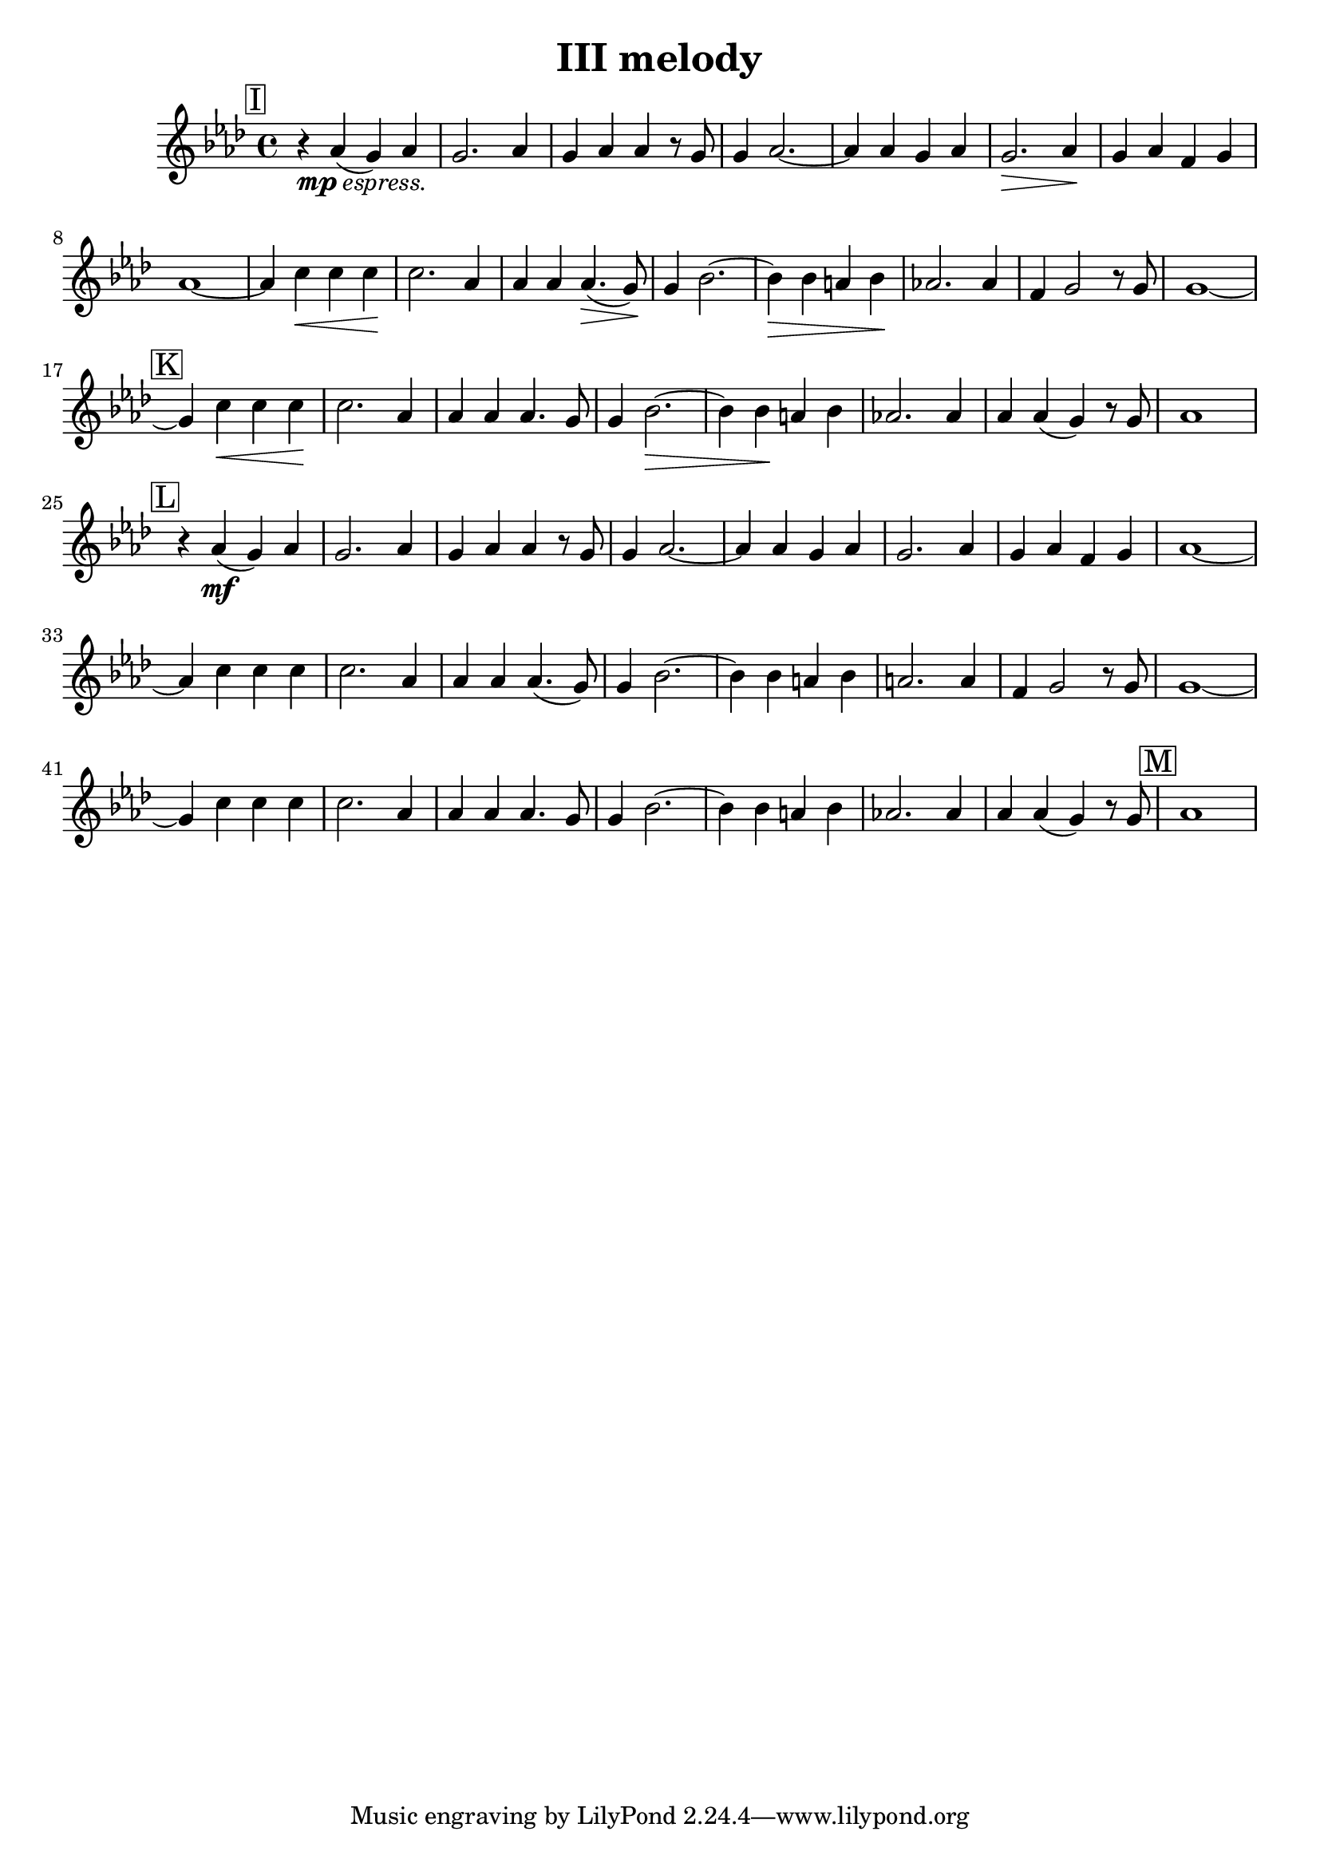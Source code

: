 \language "english"
\version "2.16.2"

\header {
  title = "III melody"
}

thirdViolin = \relative a' {
  \time 4/4
  \key af \major
  \mark \markup { \box "I" }

  r4_\markup { \dynamic "mp" \italic "espress."} af4(g) af |
  g2. af4 |
  g4 af af r8 g8 |
  g4 af2.~ |
  af4 af4 g4 af4 |
  g2.\> af4\! |
  %% \break

  g4 af4 f4 g4 |
  af1 ~ |
  af4 c4\< c c \! |
  c2. af4 |
  af4 af af4.\>( g8)\! |
  g4 bf2.~ |
  %% \break

  bf4\> bf4 a4 bf4\! |
  af2. af4 |
  f4 g2 r8 g8 |
  g1~ |
  \mark \markup { \box "K" }
  g4 c4\< c c\! |
  %% \break

  c2. af4 |
  af4 af4 af4. g8 |
  g4 bf2.\> ~ |
  bf4 bf4\! a4 bf4 |
  af2. af4 |
  %% \break

  af4 af4(g4) r8 g8 |
  af1 |
  \mark \markup { \box "L" }
  r4 af4\mf(g4) af4 |
  g2. af4 |
  g4 af4 af4 r8 g8 |
  g4 af2. ~ |
  %% \break

  af4 af4 g4 af4 |
  g2. af4 |
  g4 af4 f4 g4 |
  af1~ |
  af4 c4 c c |
  c2. af4 |
  af4 af4 af4.(g8) |
  %% \break

  g4 bf2. ~ |
  bf4 bf4 a4 bf4 |
  a2. a4 |
  f4 g2 r8 g8 |
  g1 ~ |
  g4 c4 c c |
  c2. af4 |
  %% \break

  af4 af af4. g8 |
  g4 bf2. ~ |
  bf4 bf4 a4 bf4 |
  af2. af4 |
  af4 af4(g4) r8 g8
  \mark \markup { \box "M" }
  af1


}

\score {
  \new Staff {
    \accidentalStyle modern

    \thirdViolin
  }
}
